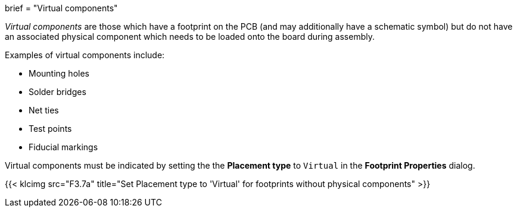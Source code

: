 +++
brief = "Virtual components"
+++

_Virtual components_ are those which have a footprint on the PCB (and may additionally have a schematic symbol) but do not have an associated physical component which needs to be loaded onto the board during assembly.

Examples of virtual components include:

* Mounting holes
* Solder bridges
* Net ties
* Test points
* Fiducial markings

Virtual components must be indicated by setting the the *Placement type* to `Virtual` in the *Footprint Properties* dialog.

{{< klcimg src="F3.7a" title="Set Placement type to 'Virtual' for footprints without physical components" >}}